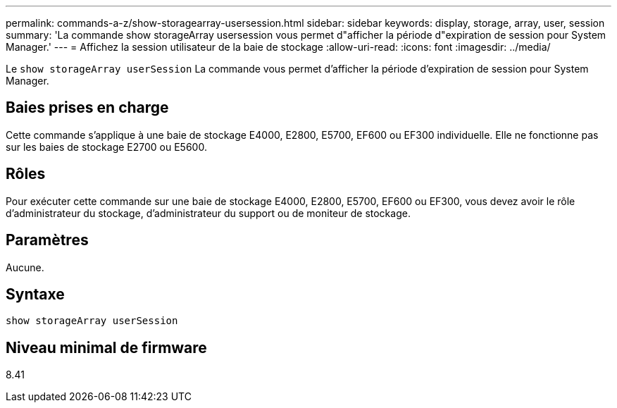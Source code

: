 ---
permalink: commands-a-z/show-storagearray-usersession.html 
sidebar: sidebar 
keywords: display, storage, array, user, session 
summary: 'La commande show storageArray usersession vous permet d"afficher la période d"expiration de session pour System Manager.' 
---
= Affichez la session utilisateur de la baie de stockage
:allow-uri-read: 
:icons: font
:imagesdir: ../media/


[role="lead"]
Le `show storageArray userSession` La commande vous permet d'afficher la période d'expiration de session pour System Manager.



== Baies prises en charge

Cette commande s'applique à une baie de stockage E4000, E2800, E5700, EF600 ou EF300 individuelle. Elle ne fonctionne pas sur les baies de stockage E2700 ou E5600.



== Rôles

Pour exécuter cette commande sur une baie de stockage E4000, E2800, E5700, EF600 ou EF300, vous devez avoir le rôle d'administrateur du stockage, d'administrateur du support ou de moniteur de stockage.



== Paramètres

Aucune.



== Syntaxe

[source, cli]
----
show storageArray userSession
----


== Niveau minimal de firmware

8.41
